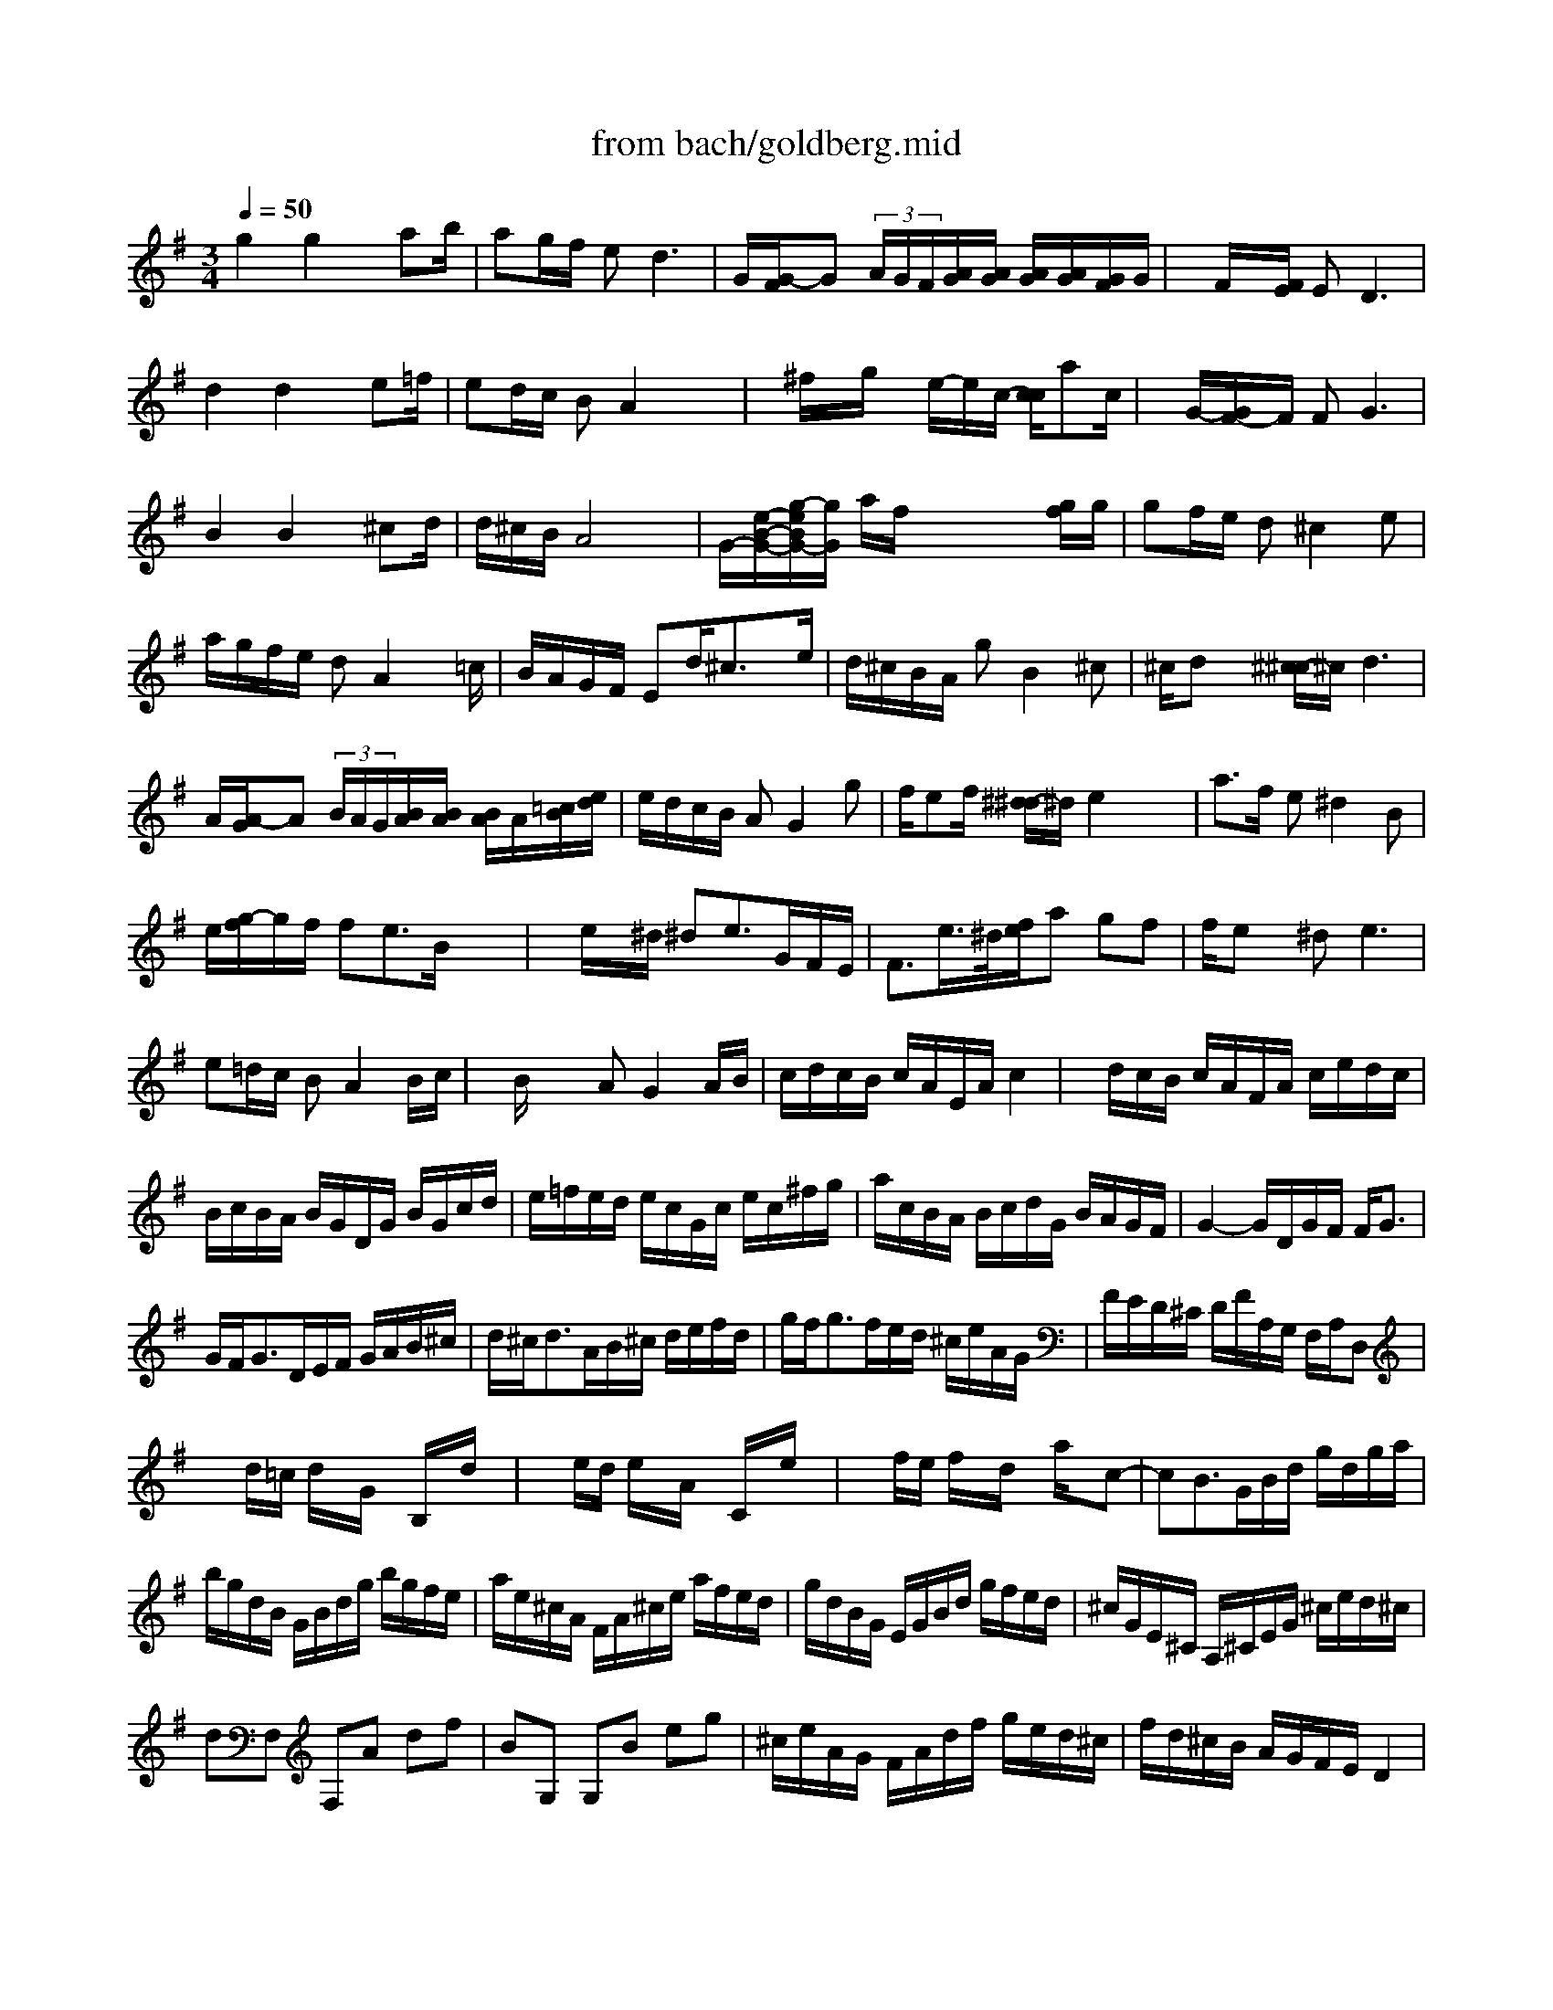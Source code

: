 X: 1
T: from bach/goldberg.mid
M: 3/4
L: 1/8
Q:1/4=50
K:G % 1 sharps
% Aria
% Variatio 1
% Variatio 2
% Variatio 3: Canone all'Unisuono
% Variatio 4
% Variatio 5
% Variatio 6: Canone alla Seconda
% Variatio 7
% Variatio 8
% Variatio 9: Canone alla Terza
% Variatio 10: Fughetta
% Variatio 11
% Variatio 12: Canone alla Quarta
% Variatio 13
% Variatio 14
% Variatio 15: Canone alla Quinta
% Variatio 16: Ouverture
% Variatio 17
% Variatio 18: Canone alla Sesta
% Variatio 19
% Variatio 20
% Variati 21
% Variatio 22
% Variatio 23
% Variatio 24: Canone all'Ottava
% Variatio 25
% Variatio 26
% Variatio 27: Canone alla Nona
% Variatio 28
% Variatio 29
% Variatio 30: Quadlibet
V:1
% Voice 1
%%MIDI program 0
% Aria
g2 g2 x/2ab/2| \
ag/2f/2 e2<d2| \
G/2[G/2-F/2]G  (3A/2G/2F/2[A/2G/2][A/2G/2] [A/2G/2][A/2G/2][G/2F/2]G/2| \
x/2F/2x/2[F/2E/2] E2<D2|
d2 d2 x/2e=f/2| \
ed/2c/2 BA2x/2x/2| \
x/2^f/2x/2g/2 x/2e/2-e/2c/2- [c/2c/2]ac/2| \
x/2G/2-[G/2F/2-]F/2 F2<G2|
B2 B2 x/2^cd/2| \
d/2^c/2B/2A4x/2| \
G/2-[e/2-B/2-G/2-][g/2-e/2B/2G/2-][g/2G/2] a/2f/2x/2x/2 x/2x/2[g/2f/2]g/2| \
gf/2e/2 d^c2e|
a/2g/2f/2e/2 dA2x/2=c/2| \
B/2A/2G/2F/2 Ed/2^c3/2x/2e/2| \
d/2^c/2B/2A/2 gB2^c| \
^c/2dx/2 [^c/2-^c/2]^c/2d3|
A/2[A/2-G/2]A  (3B/2A/2G/2[B/2A/2][B/2A/2] [B/2A/2]A/2[=c/2B/2][e/2d/2]| \
e/2d/2c/2B/2 AG2g| \
f/2ef/2 [^d/2-^d/2]^d/2e2x/2x/2| \
a3/2f/2 e^d2B|
e/2[g/2-f/2]g/2f/2 fe3/2B/2x/2x/2| \
x/2e/2x/2^d/2 ^de3/2G/2F/2E/2| \
F3/2e/2>^d/2[f/2e/2]a gf| \
f/2ex/2 ^d2<e2|
e=d/2c/2 BA2B/2c/2| \
x/2B/2x/2x/2 AG2A/2B/2| \
c/2d/2c/2B/2 c/2A/2E/2A/2 c2| \
x/2d/2c/2B/2 c/2A/2F/2A/2 c/2e/2d/2c/2|
B/2c/2B/2A/2 B/2G/2D/2G/2 B/2G/2c/2d/2| \
e/2=f/2e/2d/2 e/2c/2G/2c/2 e/2c/2^f/2g/2| \
a/2c/2B/2A/2 B/2c/2d/2G/2 B/2A/2G/2F/2| \
G2- G/2D/2G/2F/2 F<G|
% Variatio 1
G/2F<GD/2E/2F/2 G/2A/2B/2^c/2| \
d/2^c<dA/2B/2^c/2 d/2e/2f/2d/2| \
g/2f<gf/2e/2d/2 ^c/2e/2A/2G/2| \
F/2E/2D/2^C/2 D/2F/2A,/2G,/2 F,/2A,/2D,|
xd/2=c/2 d/2x/2G/2x/2 B,/2x/2d/2x/2| \
xe/2d/2 e/2x/2A/2x/2 C/2x/2e/2x/2| \
xf/2e/2 f/2x/2d/2x/2 a/2x/2c-| \
cB3/2G/2B/2d/2 g/2d/2g/2a/2|
b/2g/2d/2B/2 G/2B/2d/2g/2 b/2g/2f/2e/2| \
a/2e/2^c/2A/2 F/2A/2^c/2e/2 a/2f/2e/2d/2| \
g/2d/2B/2G/2 E/2G/2B/2d/2 g/2f/2e/2d/2| \
^c/2G/2E/2^C/2 A,/2^C/2E/2G/2 ^c/2e/2d/2^c/2|
dF, F,A df| \
BG, G,B eg| \
^c/2e/2A/2G/2 F/2A/2d/2f/2 g/2e/2d/2^c/2| \
f/2d/2^c/2B/2 A/2G/2F/2E/2 D2|
f/2g/2a3/2b/2a/2g/2 f/2e/2d/2=c/2| \
B/2c<de/2d/2c/2 B/2A/2G/2F/2| \
E/2^G/2A/2B/2 A/2E/2A/2B/2 c/2A/2^d/2e/2| \
f/2e/2^d/2^c/2 B4|
x/2^d<e^D/2E3/2^D,/2E,| \
x/2^g<a^G<A^G,/2A,-| \
A,/2B,/2=C/2F/2 B,/2^D/2E/2=G/2 F/2E/2^D/2A/2| \
G/2F/2E/2^D/2 E/2G/2B,/2A,/2 G,/2B,/2E,|
xe ce aA| \
x=d Bd gG| \
c/2A/2E/2C/2 A,/2C/2E/2A/2 c/2A/2c/2e/2| \
f/2c/2A/2F/2 D/2F/2A/2c/2 f/2c/2f/2a/2|
b/2g/2d/2B/2 G/2B/2d/2g/2 b/2=f/2b/2d'/2| \
e/2d'/2c'/2e/2 d/2c'/2b/2d/2 c/2e/2^f/2g/2| \
a/2c/2B/2A/2 B/2d/2B/2G/2 c/2A/2G/2F/2| \
B/2G/2F/2E/2 D/2C/2B,/2A,/2 G,2|
x6| \
x2 
M: 2/4
L: 1/8
% Variatio 2
g2| \
x/2c'2-c'/2-[c'/2b/2]a/2| \
b/2a/2g/2f/2 g2-|
g/2=f/2e/2d/2 e2-| \
e/2d/2c/2B/2 A2-| \
A/2c/2B/2A/2 B/2g/2^f/2a/2| \
g/2f/2e/2d/2 c'b-|
b2 x2| \
x2 B/2^d/2e/2g/2| \
b2- b/2a/2g/2b/2| \
a/2g/2f/2e/2 =d2-|
d/2c/2B/2A/2 B2-| \
B/2A/2G/2F/2 E2-| \
E/2G/2F/2E/2 D2-| \
Dx3|
x4| \
x2 g2| \
x/2c'2-c'/2-[c'/2b/2]a/2| \
b/2a/2g/2f/2 g2-|
g/2=f/2e/2d/2 e2-| \
e/2d/2c/2B/2 A2-| \
A/2c/2B/2A/2 B/2g/2^f/2a/2| \
g/2f/2e/2d/2 c'b-|
b3/2x2x/2| \
x2 B/2^d/2e/2g/2| \
b2- b/2a/2g/2b/2| \
a/2g/2f/2e/2 =d2-|
d/2c/2B/2A/2 B2-| \
B/2A/2G/2F/2 E2-| \
E/2G/2F/2E/2 D2-| \
D/2x3/2 A2|
a2- a/2g/2f/2a/2| \
g/2f/2e/2^d/2 e2-| \
ef ^dB-| \
Bx e2-|
e/2=d/2c/2B/2 c2-| \
c/2B/2A/2G/2 F2-| \
F/2A/2G/2F/2 G2-| \
G/2x3/2 E2|
A2- A/2G/2F/2A/2| \
G/2F/2E/2D/2 C2| \
c2- c/2B/2A/2c/2| \
B/2A/2G/2F/2 BG|
Bd g2| \
c'2- c'/2b/2a/2c'/2| \
b/2a/2g/2f/2 g2| \
x2 A2|
a2- a/2g/2f/2a/2| \
g/2f/2e/2^d/2 e2-| \
ef ^dB-| \
Bx e2-|
e/2=d/2c/2B/2 c2-| \
c/2B/2A/2G/2 F2-| \
F/2A/2G/2F/2 G2| \
x2 E2|
A2- A/2G/2F/2A/2| \
G/2F/2E/2D/2 C2| \
c2- c/2B/2A/2c/2| \
B/2A/2G/2F/2 BG|
Bd g2| \
c'2- c'/2b/2a/2c'/2| \
b/2a/2g/2f/2 g2-| \
g/2x3x/2|
x4| \
x4| \
x2 
M: 12/8
L: 1/8
% Variatio 3: Canone all'Unisuono
G3g4 a/2g/2f/2g/2a| \
x3 d/2c/2B/2A/2B c/2B/2A/2B/2G edc|
faB2gg2fx2ba-| \
ad>e d/2c/2Be Bd^c de2| \
^cAx2dG3x FGE| \
A/2G/2F/2E/2D E/2F/2G/2A/2B d^cd3x|
^cxd3x/2A/2 G/2F/2G/2E/2F4-| \
F2x8x2| \
x2G3g4 a/2g/2f/2g/2a| \
x3 d/2=c/2B/2A/2B c/2B/2A/2B/2G edc|
fax2gg2fx2ba-| \
ad>e d/2c/2Be Bd^c de2| \
^cAx2dG4 FGE| \
A/2G/2F/2E/2D E/2F/2G/2A/2B d^cd4|
^cxd3x/2A/2 G/2F/2G/2E/2F4-| \
F2x3a3-a/2b/2 =c'/2a/2b/2c'/2b/2a/2| \
g/2f/2e/2^d/2e fg2 fe^d4| \
x4xA4 B/2A/2G/2F/2G/2A/2|
B/2G/2A/2B/2E F/2G/2A/2B/2c E^DE3x| \
x2e3-e/2f/2 g/2e/2f/2g/2c/2=d/2 e/2c/2d/2e/2A/2B/2| \
c/2A/2B/2c/2B/2c/2 d/2B/2c/2d/2G4 g3| \
fa2 g=fe/2d/2 c/2e/2d/2c/2B2ba-|
ac'b2d'g a^fg4-| \
g2x3a3-a/2b/2 c'/2a/2b/2c'/2b/2a/2| \
g/2f/2e/2^d/2e fg2 fe^d4| \
x4xA4 B/2A/2G/2F/2G/2A/2|
B/2G/2A/2B/2E F/2G/2A/2B/2c E^DE3x| \
x2e3-e/2f/2 g/2e/2f/2g/2c/2=d/2 e/2c/2d/2e/2A/2B/2| \
c/2A/2B/2c/2B/2c/2 d/2B/2c/2d/2G4 g3| \
fa2 g=fe/2d/2 c/2e/2d/2c/2B2ba-|
ac'b2d'g a^fg4-| \
g2x8x2| \
x3 
M: 3/8
L: 1/8
% Variatio 4

